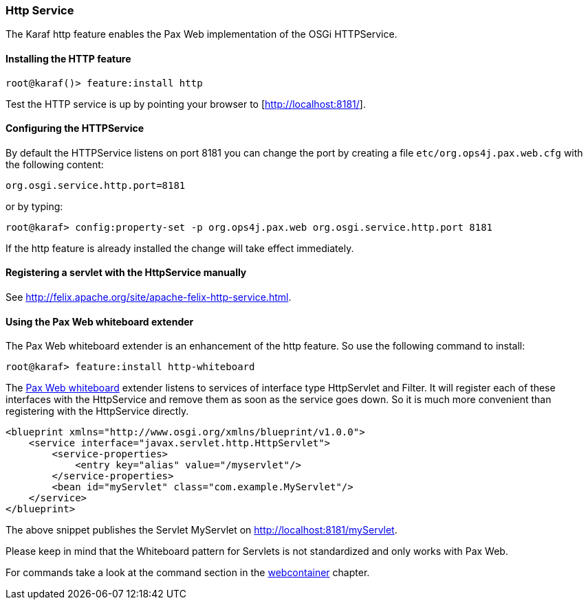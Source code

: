 //
// Licensed under the Apache License, Version 2.0 (the "License");
// you may not use this file except in compliance with the License.
// You may obtain a copy of the License at
//
//      http://www.apache.org/licenses/LICENSE-2.0
//
// Unless required by applicable law or agreed to in writing, software
// distributed under the License is distributed on an "AS IS" BASIS,
// WITHOUT WARRANTIES OR CONDITIONS OF ANY KIND, either express or implied.
// See the License for the specific language governing permissions and
// limitations under the License.
//

=== Http Service

The Karaf http feature enables the Pax Web implementation of the OSGi HTTPService.

==== Installing the HTTP feature

----
root@karaf()> feature:install http
----

Test the HTTP service is up by pointing your browser to [http://localhost:8181/].

==== Configuring the HTTPService

By default the HTTPService listens on port 8181 you can change the port by creating a file `etc/org.ops4j.pax.web.cfg` with the following content:

----
org.osgi.service.http.port=8181
----

or by typing:
----
root@karaf> config:property-set -p org.ops4j.pax.web org.osgi.service.http.port 8181
----

If the http feature is already installed the change will take effect immediately.

==== Registering a servlet with the HttpService manually

See http://felix.apache.org/site/apache-felix-http-service.html.

==== Using the Pax Web whiteboard extender

The Pax Web whiteboard extender is an enhancement of the http feature. So use the following command to install:

----
root@karaf> feature:install http-whiteboard
----

The http://team.ops4j.org/wiki/display/ops4j/Pax+Web+Extender+-+Whiteboard[Pax Web whiteboard] extender listens to services
of interface type HttpServlet and Filter.
It will register each of these interfaces with the HttpService and remove them as soon as the service goes down.
So it is much more convenient than registering with the HttpService directly.

----
<blueprint xmlns="http://www.osgi.org/xmlns/blueprint/v1.0.0">
    <service interface="javax.servlet.http.HttpServlet">
        <service-properties>
            <entry key="alias" value="/myservlet"/>
        </service-properties>
        <bean id="myServlet" class="com.example.MyServlet"/>
    </service>
</blueprint>
----

The above snippet publishes the Servlet MyServlet on http://localhost:8181/myServlet.

Please keep in mind that the Whiteboard pattern for Servlets is not standardized and only works with Pax Web.

For commands take a look at the command section in the link:webcontainer[webcontainer] chapter.
